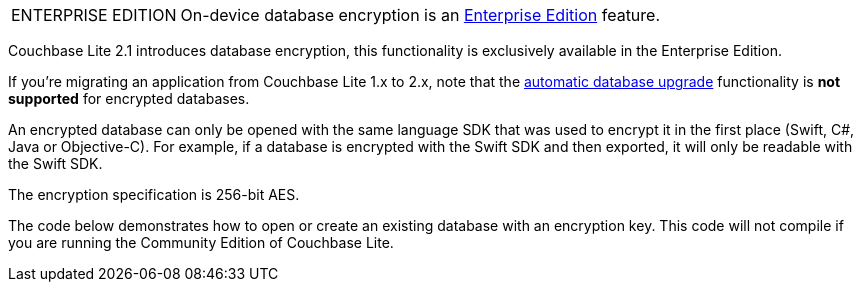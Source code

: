 [IMPORTANT, caption="ENTERPRISE EDITION"]
====
On-device database encryption is an link:https://www.couchbase.com/downloads[Enterprise Edition] feature.
====

Couchbase Lite 2.1 introduces database encryption, this functionality is exclusively available in the Enterprise Edition.

If you're migrating an application from Couchbase Lite 1.x to 2.x, note that the xref:#database-upgrade[automatic database upgrade] functionality is *not supported* for encrypted databases.

An encrypted database can only be opened with the same language SDK that was used to encrypt it in the first place (Swift, C#, Java or Objective-C). For example, if a database is encrypted with the Swift SDK and then exported, it will only be readable with the Swift SDK.

The encryption specification is 256-bit AES.

The code below demonstrates how to open or create an existing database with an encryption key. This code will not compile if you are running the Community Edition of Couchbase Lite.
